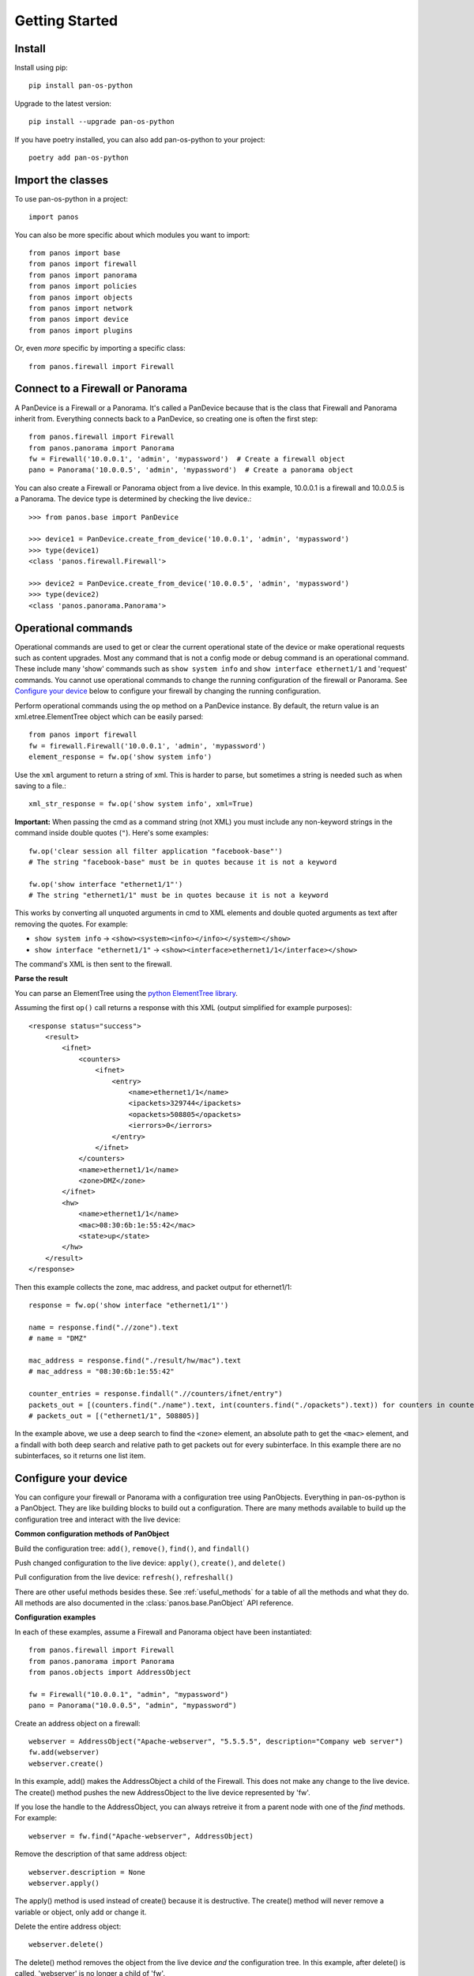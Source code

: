Getting Started
===============

Install
-------

Install using pip::

    pip install pan-os-python

Upgrade to the latest version::

    pip install --upgrade pan-os-python

If you have poetry installed, you can also add pan-os-python to your project::

    poetry add pan-os-python

Import the classes
------------------

To use pan-os-python in a project::

    import panos

You can also be more specific about which modules you want to import::

    from panos import base
    from panos import firewall
    from panos import panorama
    from panos import policies
    from panos import objects
    from panos import network
    from panos import device
    from panos import plugins

Or, even *more* specific by importing a specific class::

    from panos.firewall import Firewall

Connect to a Firewall or Panorama
---------------------------------

A PanDevice is a Firewall or a Panorama. It's called a PanDevice because that is the class
that Firewall and Panorama inherit from. Everything connects back to a PanDevice, so
creating one is often the first step::

    from panos.firewall import Firewall
    from panos.panorama import Panorama
    fw = Firewall('10.0.0.1', 'admin', 'mypassword')  # Create a firewall object
    pano = Panorama('10.0.0.5', 'admin', 'mypassword')  # Create a panorama object

You can also create a Firewall or Panorama object from a live device. In this
example, 10.0.0.1 is a firewall and 10.0.0.5 is a Panorama. The device type is
determined by checking the live device.::

    >>> from panos.base import PanDevice

    >>> device1 = PanDevice.create_from_device('10.0.0.1', 'admin', 'mypassword')
    >>> type(device1)
    <class 'panos.firewall.Firewall'>

    >>> device2 = PanDevice.create_from_device('10.0.0.5', 'admin', 'mypassword')
    >>> type(device2)
    <class 'panos.panorama.Panorama'>

Operational commands
--------------------

Operational commands are used to get or clear the current operational state of
the device or make operational requests such as content upgrades. Most any
command that is not a config mode or debug command is an operational command.
These include many 'show' commands such as ``show system info`` and ``show
interface ethernet1/1`` and 'request' commands. You cannot use operational
commands to change the running configuration of the firewall or Panorama. See
`Configure your device`_ below to configure your firewall by changing the
running configuration.

Perform operational commands using the ``op`` method on a PanDevice instance.
By default, the return value is an xml.etree.ElementTree object which can be
easily parsed::

    from panos import firewall
    fw = firewall.Firewall('10.0.0.1', 'admin', 'mypassword')
    element_response = fw.op('show system info')

Use the ``xml`` argument to return a string of xml. This is harder to parse, but
sometimes a string is needed such as when saving to a file.::

    xml_str_response = fw.op('show system info', xml=True)

**Important:** When passing the cmd as a command string (not XML) you must include any
non-keyword strings in the command inside double quotes (``"``). Here's some
examples::

    fw.op('clear session all filter application "facebook-base"')
    # The string "facebook-base" must be in quotes because it is not a keyword

    fw.op('show interface "ethernet1/1"')
    # The string "ethernet1/1" must be in quotes because it is not a keyword

This works by converting all unquoted arguments in cmd to XML elements and
double quoted arguments as text after removing the quotes. For example:

* ``show system info`` -> ``<show><system><info></info></system></show>``
* ``show interface "ethernet1/1"`` -> ``<show><interface>ethernet1/1</interface></show>``

The command's XML is then sent to the firewall.

**Parse the result**

You can parse an ElementTree using the `python ElementTree library`_.

Assuming the first ``op()`` call returns a response with this XML (output
simplified for example purposes)::

    <response status="success">
        <result>
            <ifnet>
                <counters>
                    <ifnet>
                        <entry>
                            <name>ethernet1/1</name>
                            <ipackets>329744</ipackets>
                            <opackets>508805</opackets>
                            <ierrors>0</ierrors>
                        </entry>
                    </ifnet>
                </counters>
                <name>ethernet1/1</name>
                <zone>DMZ</zone>
            </ifnet>
            <hw>
                <name>ethernet1/1</name>
                <mac>08:30:6b:1e:55:42</mac>
                <state>up</state>
            </hw>
        </result>
    </response>

Then this example collects the zone, mac address, and packet output for
ethernet1/1::

    response = fw.op('show interface "ethernet1/1"')

    name = response.find(".//zone").text
    # name = "DMZ"

    mac_address = response.find("./result/hw/mac").text
    # mac_address = "08:30:6b:1e:55:42"

    counter_entries = response.findall(".//counters/ifnet/entry")
    packets_out = [(counters.find("./name").text, int(counters.find("./opackets").text)) for counters in counter_entries]
    # packets_out = [("ethernet1/1", 508805)]

In the example above, we use a deep search to find the ``<zone>`` element, an
absolute path to get the ``<mac>`` element, and a findall with both deep search and
relative path to get packets out for every subinterface. In this example there
are no subinterfaces, so it returns one list item.

.. _python ElementTree library: https://docs.python.org/3/library/xml.etree.elementtree.html

Configure your device
---------------------

You can configure your firewall or Panorama with a configuration tree using PanObjects.
Everything in pan-os-python is a PanObject. They are like building blocks to build
out a configuration. There are many methods available to build up the
configuration tree and interact with the live device:

**Common configuration methods of PanObject**

Build the configuration tree: ``add()``, ``remove()``, ``find()``, and ``findall()``

Push changed configuration to the live device: ``apply()``, ``create()``,
and ``delete()``

Pull configuration from the live device: ``refresh()``, ``refreshall()``

There are other useful methods besides these. See :ref:`useful_methods` for a table of all the
methods and what they do. All methods are also documented in the
:class:`panos.base.PanObject` API reference.

**Configuration examples**

In each of these examples, assume a Firewall and Panorama object have been instantiated::

    from panos.firewall import Firewall
    from panos.panorama import Panorama
    from panos.objects import AddressObject

    fw = Firewall("10.0.0.1", "admin", "mypassword")
    pano = Panorama("10.0.0.5", "admin", "mypassword")

Create an address object on a firewall::

    webserver = AddressObject("Apache-webserver", "5.5.5.5", description="Company web server")
    fw.add(webserver)
    webserver.create()

In this example, add() makes the AddressObject a child of the Firewall. This does not make any change to
the live device. The create() method pushes the new AddressObject to the live device represented by 'fw'.

If you lose the handle to the AddressObject, you can always retreive it from a parent node with one of
the `find` methods. For example::

    webserver = fw.find("Apache-webserver", AddressObject)

Remove the description of that same address object::

    webserver.description = None
    webserver.apply()

The apply() method is used instead of create() because it is destructive.  The create() method will never
remove a variable or object, only add or change it.

Delete the entire address object::

    webserver.delete()

The delete() method removes the object from the live device `and` the configuration tree. In this example,
after delete() is called, 'webserver' is no longer a child of 'fw'.

**Retrieve configuration**

The previous section describes how to build a configuration tree yourself. But many cases require you to
pull configuration from the firewall to populate a PanDevice configuration tree. This technique allows many
advantages including tracking current state of the device, and checking if the configuration change is
already on the firewall to prevent an unnecessary commit.

In this example, the live device has 3 address objects. Pull the address objects from the live
device and add them into the configuration tree::

    >>> fw.children
    []
    >>> AddressObject.refreshall(fw, add=True)
    >>> fw.children
    [<panos.objects.AddressObject object at 0x108080e90>,
     <panos.objects.AddressObject object at 0x108080f50>,
     <panos.objects.AddressObject object at 0x108080ed0>]

It's also possible to refresh the variables of an existing object::

    >>> adserver = AddressObject("ADServer")
    >>> fw.add(adserver)
    >>> adserver.value
    None
    >>> adserver.refresh()
    >>> adserver.value
    "4.4.4.4"
